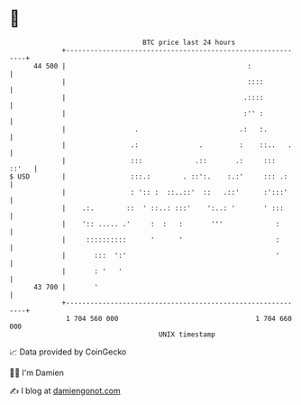 * 👋

#+begin_example
                                    BTC price last 24 hours                    
                +------------------------------------------------------------+ 
         44 500 |                                             :              | 
                |                                             ::::           | 
                |                                            .::::           | 
                |                                            :'' :           | 
                |                 .                         .:   :.          | 
                |                .:               .         :    ::..   .    | 
                |                :::             .::       .:     :::  ::'   | 
   $ USD        |                :::.:        . ::':.    :.:'     ::: .:     | 
                |                : ':: :  ::..::'  ::   .::'      :':::'     | 
                |    .:.        ::  ' ::..: :::'    ':..: '       ' :::      | 
                |    ':: ..... .'     :  :   :       '''             :       | 
                |     ::::::::::      '      '                       :       | 
                |       :::  ':'                                     '       | 
                |       : '   '                                              | 
         43 700 |       '                                                    | 
                +------------------------------------------------------------+ 
                 1 704 560 000                                  1 704 660 000  
                                        UNIX timestamp                         
#+end_example
📈 Data provided by CoinGecko

🧑‍💻 I'm Damien

✍️ I blog at [[https://www.damiengonot.com][damiengonot.com]]
